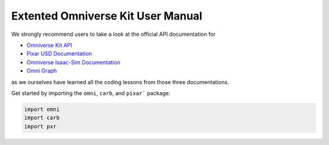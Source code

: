 Extented Omniverse Kit User Manual
============================================

We strongly recommend users to take a look at the official API documentation for 

* `Omniverse Kit API <https://docs.omniverse.nvidia.com/prod_kit/prod_kit/overview.html>`_
* `Pixar USD Documentation <https://graphics.pixar.com/usd/release/api/>`_
* `Omniverse Isaac-Sim Documentation <https://docs.omniverse.nvidia.com/py/isaacsim/source/extensions/omni.isaac.core/docs/index.html>`_
* `Omni Graph <https://docs.omniverse.nvidia.com/py/kit/source/extensions/omni.graph/docs/commands.html>`_

as we ourselves have learned all the coding lessons from those three documentations.

Get started by importing the ``omni``, ``carb``, and ``pixar``` package:

.. code-block:: python

    import omni
    import carb
    import pxr
